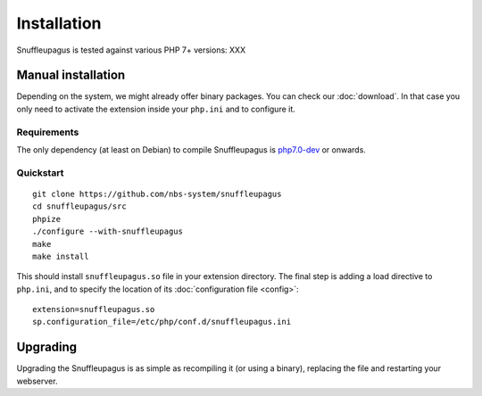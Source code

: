 Installation
============

Snuffleupagus is tested against various PHP 7+ versions: XXX

Manual installation
-------------------

Depending on the system, we might already offer binary packages.
You can check our :doc:`download`. In that case you only need to activate
the extension inside your ``php.ini`` and to configure it.

Requirements
^^^^^^^^^^^^

The only dependency (at least on Debian) to compile Snuffleupagus is
`php7.0-dev <https://packages.debian.org/search?keywords=php7.0-dev>`_ or onwards.

Quickstart
^^^^^^^^^^

::

    git clone https://github.com/nbs-system/snuffleupagus
    cd snuffleupagus/src
    phpize
    ./configure --with-snuffleupagus
    make
    make install

This should install ``snuffleupagus.so`` file in your extension directory.
The final step is adding a load directive to ``php.ini``,
and to specify the location of its :doc:`configuration file <config>`:

::

    extension=snuffleupagus.so
    sp.configuration_file=/etc/php/conf.d/snuffleupagus.ini

Upgrading
---------

Upgrading the Snuffleupagus is as simple as recompiling it (or using a binary), replacing the file and restarting your webserver.
